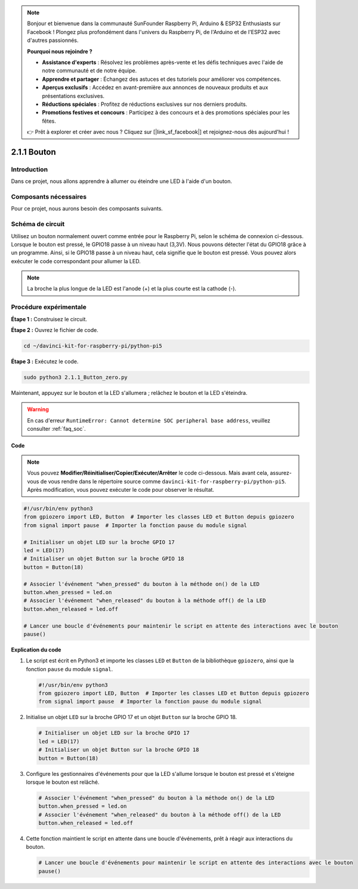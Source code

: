 .. note::

    Bonjour et bienvenue dans la communauté SunFounder Raspberry Pi, Arduino & ESP32 Enthusiasts sur Facebook ! Plongez plus profondément dans l'univers du Raspberry Pi, de l'Arduino et de l'ESP32 avec d'autres passionnés.

    **Pourquoi nous rejoindre ?**

    - **Assistance d'experts** : Résolvez les problèmes après-vente et les défis techniques avec l'aide de notre communauté et de notre équipe.
    - **Apprendre et partager** : Échangez des astuces et des tutoriels pour améliorer vos compétences.
    - **Aperçus exclusifs** : Accédez en avant-première aux annonces de nouveaux produits et aux présentations exclusives.
    - **Réductions spéciales** : Profitez de réductions exclusives sur nos derniers produits.
    - **Promotions festives et concours** : Participez à des concours et à des promotions spéciales pour les fêtes.

    👉 Prêt à explorer et créer avec nous ? Cliquez sur [|link_sf_facebook|] et rejoignez-nous dès aujourd'hui !

.. _2.1.1_py_pi5:

2.1.1 Bouton
==============

Introduction
---------------

Dans ce projet, nous allons apprendre à allumer ou éteindre une LED à l'aide d'un bouton.

Composants nécessaires
--------------------------

Pour ce projet, nous aurons besoin des composants suivants.

.. image:: ../python_pi5/img/2.1.1_Button_list.png

.. raw:: html

   <br/>

Schéma de circuit
---------------------

Utilisez un bouton normalement ouvert comme entrée pour le Raspberry Pi, selon le schéma de connexion ci-dessous. Lorsque le bouton est pressé, le GPIO18 passe à un niveau haut (3,3V). Nous pouvons détecter l'état du GPIO18 grâce à un programme. Ainsi, si le GPIO18 passe à un niveau haut, cela signifie que le bouton est pressé. Vous pouvez alors exécuter le code correspondant pour allumer la LED.

.. note::
    La broche la plus longue de la LED est l'anode (+) et la plus courte est la cathode (-).

.. image:: ../python_pi5/img/2.1.1_Button_schematic_1.png

.. image:: ../python_pi5/img/2.1.1_Button_schematic_2.png


Procédure expérimentale
-----------------------

**Étape 1 :** Construisez le circuit.

.. image:: ../python_pi5/img/2.1.1_Button_circuit.png

**Étape 2 :** Ouvrez le fichier de code.

.. raw:: html

   <run></run>

.. code-block::

    cd ~/davinci-kit-for-raspberry-pi/python-pi5

**Étape 3 :** Exécutez le code.

.. raw:: html

   <run></run>

.. code-block::

    sudo python3 2.1.1_Button_zero.py

Maintenant, appuyez sur le bouton et la LED s'allumera ; relâchez le bouton et la LED s'éteindra.

.. warning::

    En cas d'erreur ``RuntimeError: Cannot determine SOC peripheral base address``, veuillez consulter :ref:`faq_soc`.

**Code**

.. note::

    Vous pouvez **Modifier/Réinitialiser/Copier/Exécuter/Arrêter** le code ci-dessous. Mais avant cela, assurez-vous de vous rendre dans le répertoire source comme ``davinci-kit-for-raspberry-pi/python-pi5``. Après modification, vous pouvez exécuter le code pour observer le résultat.


.. raw:: html

    <run></run>

.. code-block:: python

   #!/usr/bin/env python3
   from gpiozero import LED, Button  # Importer les classes LED et Button depuis gpiozero
   from signal import pause  # Importer la fonction pause du module signal

   # Initialiser un objet LED sur la broche GPIO 17
   led = LED(17)
   # Initialiser un objet Button sur la broche GPIO 18
   button = Button(18)

   # Associer l'événement "when_pressed" du bouton à la méthode on() de la LED
   button.when_pressed = led.on
   # Associer l'événement "when_released" du bouton à la méthode off() de la LED
   button.when_released = led.off

   # Lancer une boucle d'événements pour maintenir le script en attente des interactions avec le bouton
   pause()


**Explication du code**

#. Le script est écrit en Python3 et importe les classes ``LED`` et ``Button`` de la bibliothèque ``gpiozero``, ainsi que la fonction ``pause`` du module ``signal``.

   .. code-block:: python

       #!/usr/bin/env python3
       from gpiozero import LED, Button  # Importer les classes LED et Button depuis gpiozero
       from signal import pause  # Importer la fonction pause du module signal

#. Initialise un objet ``LED`` sur la broche GPIO 17 et un objet ``Button`` sur la broche GPIO 18.

   .. code-block:: python

       # Initialiser un objet LED sur la broche GPIO 17
       led = LED(17)
       # Initialiser un objet Button sur la broche GPIO 18
       button = Button(18)

#. Configure les gestionnaires d'événements pour que la LED s'allume lorsque le bouton est pressé et s'éteigne lorsque le bouton est relâché.

   .. code-block:: python

       # Associer l'événement "when_pressed" du bouton à la méthode on() de la LED
       button.when_pressed = led.on
       # Associer l'événement "when_released" du bouton à la méthode off() de la LED
       button.when_released = led.off

#. Cette fonction maintient le script en attente dans une boucle d'événements, prêt à réagir aux interactions du bouton.

   .. code-block:: python

       # Lancer une boucle d'événements pour maintenir le script en attente des interactions avec le bouton
       pause()

